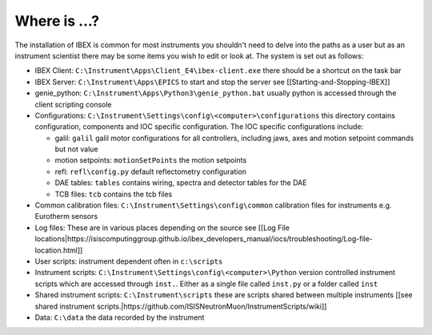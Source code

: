 Where is ...?
#############

The installation of IBEX is common for most instruments you shouldn't need to delve into the paths as a user but as an instrument scientist there may be some items you wish to edit or look at. The system is set out as follows:

* IBEX Client: ``C:\Instrument\Apps\Client_E4\ibex-client.exe`` there should be a shortcut on the task bar

* IBEX Server: ``C:\Instrument\Apps\EPICS`` to start and stop the server see [[Starting-and-Stopping-IBEX]]

* genie_python: ``C:\Instrument\Apps\Python3\genie_python.bat`` usually python is accessed through the client scripting console

* Configurations: ``C:\Instrument\Settings\config\<computer>\configurations`` this directory contains configuration, components and IOC specific configuration. The IOC specific configurations include:

  - galil: ``galil`` galil motor configurations for all controllers, including jaws, axes and motion setpoint commands but not value
  - motion setpoints: ``motionSetPoints`` the motion setpoints
  - refl: ``refl\config.py`` default reflectometry configuration
  - DAE tables: ``tables`` contains wiring, spectra and detector tables for the DAE
  - TCB files: ``tcb`` contains the tcb files

* Common calibration files: ``C:\Instrument\Settings\config\common`` calibration files for instruments e.g. Eurotherm sensors

* Log files: These are in various places depending on the source see [[Log File locations|https://isiscomputinggroup.github.io/ibex_developers_manual/iocs/troubleshooting/Log-file-location.html]]

* User scripts: instrument dependent often in ``c:\scripts``

* Instrument scripts: ``C:\Instrument\Settings\config\<computer>\Python`` version controlled instrument scripts which are accessed through ``inst.``. Either as a single file called ``inst.py`` or a folder called ``inst``

* Shared instrument scripts: ``C:\Instrument\scripts`` these are scripts shared between multiple instruments [[see shared instrument scripts.|https://github.com/ISISNeutronMuon/InstrumentScripts/wiki]]

* Data: ``C:\data`` the data recorded by the instrument


